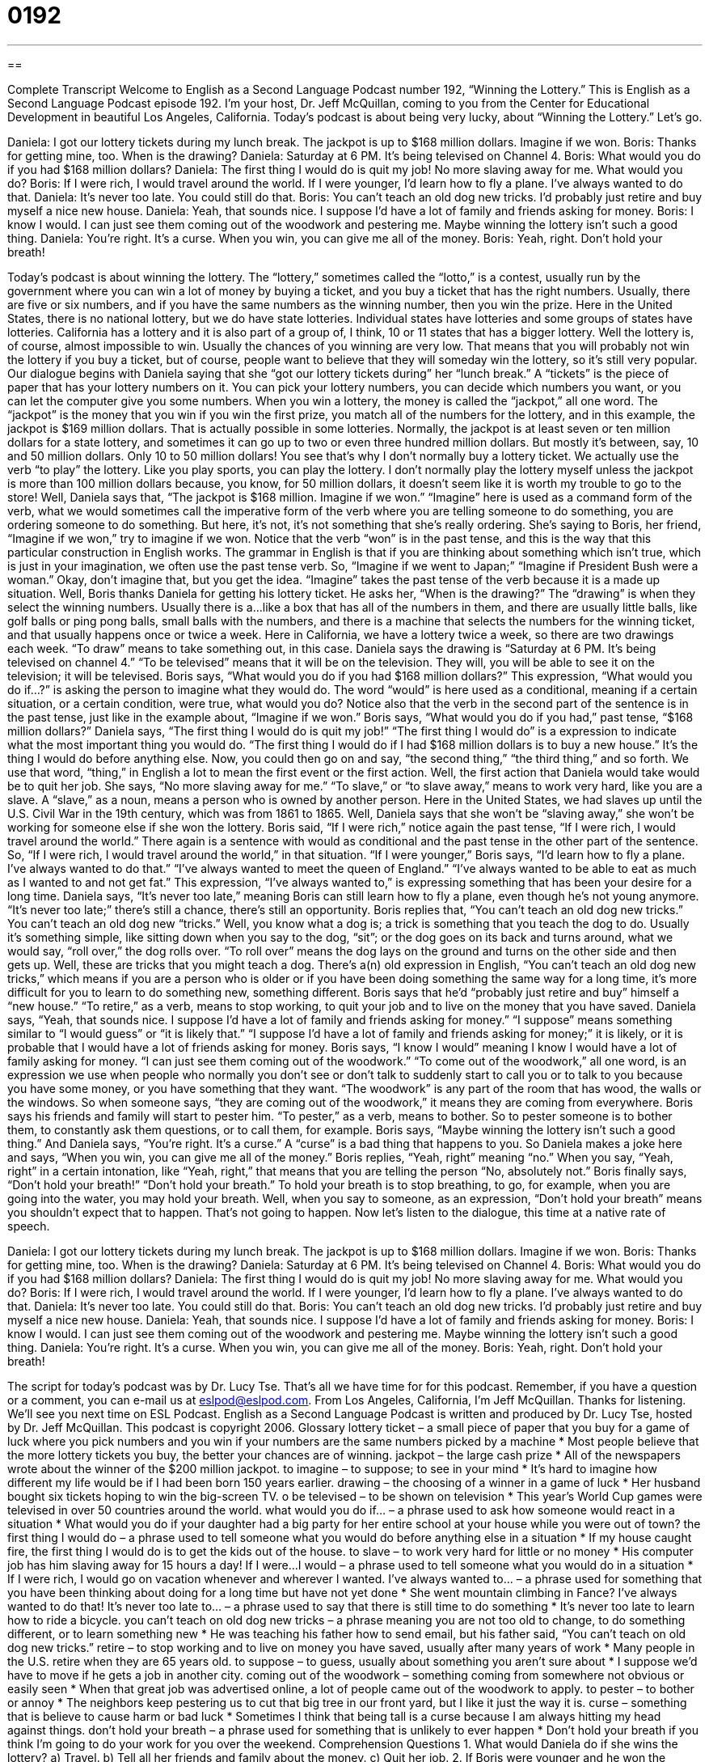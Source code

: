 = 0192
:toc: left
:toclevels: 3
:sectnums:
:stylesheet: ../../../myAdocCss.css

'''

== 

Complete Transcript
Welcome to English as a Second Language Podcast number 192, “Winning the Lottery.”
This is English as a Second Language Podcast episode 192. I'm your host, Dr. Jeff McQuillan, coming to you from the Center for Educational Development in beautiful Los Angeles, California.
Today's podcast is about being very lucky, about “Winning the Lottery.” Let's go.
[Start of story]
Daniela: I got our lottery tickets during my lunch break. The jackpot is up to $168 million dollars. Imagine if we won.
Boris: Thanks for getting mine, too. When is the drawing?
Daniela: Saturday at 6 PM. It’s being televised on Channel 4.
Boris: What would you do if you had $168 million dollars?
Daniela: The first thing I would do is quit my job! No more slaving away for me. What would you do?
Boris: If I were rich, I would travel around the world. If I were younger, I’d learn how to fly a plane. I’ve always wanted to do that.
Daniela: It’s never too late. You could still do that.
Boris: You can’t teach an old dog new tricks. I’d probably just retire and buy myself a nice new house.
Daniela: Yeah, that sounds nice. I suppose I’d have a lot of family and friends asking for money.
Boris: I know I would. I can just see them coming out of the woodwork and pestering me. Maybe winning the lottery isn’t such a good thing.
Daniela: You’re right. It’s a curse. When you win, you can give me all of the money.
Boris: Yeah, right. Don’t hold your breath!
[End of story]
Today's podcast is about winning the lottery. The “lottery,” sometimes called the “lotto,” is a contest, usually run by the government where you can win a lot of money by buying a ticket, and you buy a ticket that has the right numbers. Usually, there are five or six numbers, and if you have the same numbers as the winning number, then you win the prize. Here in the United States, there is no national lottery, but we do have state lotteries. Individual states have lotteries and some groups of states have lotteries. California has a lottery and it is also part of a group of, I think, 10 or 11 states that has a bigger lottery. Well the lottery is, of course, almost impossible to win. Usually the chances of you winning are very low. That means that you will probably not win the lottery if you buy a ticket, but of course, people want to believe that they will someday win the lottery, so it's still very popular.
Our dialogue begins with Daniela saying that she “got our lottery tickets during” her “lunch break.” A “tickets” is the piece of paper that has your lottery numbers on it. You can pick your lottery numbers, you can decide which numbers you want, or you can let the computer give you some numbers. When you win a lottery, the money is called the “jackpot,” all one word. The “jackpot” is the money that you win if you win the first prize, you match all of the numbers for the lottery, and in this example, the jackpot is $169 million dollars. That is actually possible in some lotteries. Normally, the jackpot is at least seven or ten million dollars for a state lottery, and sometimes it can go up to two or even three hundred million dollars. But mostly it's between, say, 10 and 50 million dollars. Only 10 to 50 million dollars! You see that's why I don't normally buy a lottery ticket.
We actually use the verb “to play” the lottery. Like you play sports, you can play the lottery. I don't normally play the lottery myself unless the jackpot is more than 100 million dollars because, you know, for 50 million dollars, it doesn't seem like it is worth my trouble to go to the store!
Well, Daniela says that, “The jackpot is $168 million. Imagine if we won.” “Imagine” here is used as a command form of the verb, what we would sometimes call the imperative form of the verb where you are telling someone to do something, you are ordering someone to do something. But here, it's not, it's not something that she's really ordering. She's saying to Boris, her friend, “Imagine if we won,” try to imagine if we won. Notice that the verb “won” is in the past tense, and this is the way that this particular construction in English works. The grammar in English is that if you are thinking about something which isn't true, which is just in your imagination, we often use the past tense verb. So, “Imagine if we went to Japan;” “Imagine if President Bush were a woman.” Okay, don't imagine that, but you get the idea. “Imagine” takes the past tense of the verb because it is a made up situation.
Well, Boris thanks Daniela for getting his lottery ticket. He asks her, “When is the drawing?” The “drawing” is when they select the winning numbers. Usually there is a…like a box that has all of the numbers in them, and there are usually little balls, like golf balls or ping pong balls, small balls with the numbers, and there is a machine that selects the numbers for the winning ticket, and that usually happens once or twice a week. Here in California, we have a lottery twice a week, so there are two drawings each week. “To draw” means to take something out, in this case. Daniela says the drawing is “Saturday at 6 PM. It’s being televised on channel 4.” “To be televised” means that it will be on the television. They will, you will be able to see it on the television; it will be televised.
Boris says, “What would you do if you had $168 million dollars?” This expression, “What would you do if…?” is asking the person to imagine what they would do. The word “would” is here used as a conditional, meaning if a certain situation, or a certain condition, were true, what would you do? Notice also that the verb in the second part of the sentence is in the past tense, just like in the example about, “Imagine if we won.” Boris says, “What would you do if you had,” past tense, “$168 million dollars?” Daniela says, “The first thing I would do is quit my job!” “The first thing I would do” is a expression to indicate what the most important thing you would do. “The first thing I would do if I had $168 million dollars is to buy a new house.” It's the thing I would do before anything else. Now, you could then go on and say, “the second thing,” “the third thing,” and so forth. We use that word, “thing,” in English a lot to mean the first event or the first action.
Well, the first action that Daniela would take would be to quit her job. She says, “No more slaving away for me.” “To slave,” or “to slave away,” means to work very hard, like you are a slave. A “slave,” as a noun, means a person who is owned by another person. Here in the United States, we had slaves up until the U.S. Civil War in the 19th century, which was from 1861 to 1865. Well, Daniela says that she won't be “slaving away,” she won't be working for someone else if she won the lottery. Boris said, “If I were rich,” notice again the past tense, “If I were rich, I would travel around the world.” There again is a sentence with would as conditional and the past tense in the other part of the sentence. So, “If I were rich, I would travel around the world,” in that situation. “If I were younger,” Boris says, “I’d learn how to fly a plane. I’ve always wanted to do that.” “I've always wanted to meet the queen of England.” “I've always wanted to be able to eat as much as I wanted to and not get fat.” This expression, “I've always wanted to,” is expressing something that has been your desire for a long time.
Daniela says, “It’s never too late,” meaning Boris can still learn how to fly a plane, even though he's not young anymore. “It’s never too late;” there's still a chance, there's still an opportunity. Boris replies that, “You can’t teach an old dog new tricks.” You can’t teach an old dog new “tricks.” Well, you know what a dog is; a trick is something that you teach the dog to do. Usually it's something simple, like sitting down when you say to the dog, “sit”; or the dog goes on its back and turns around, what we would say, “roll over,” the dog rolls over. “To roll over” means the dog lays on the ground and turns on the other side and then gets up. Well, these are tricks that you might teach a dog. There's a(n) old expression in English, “You can’t teach an old dog new tricks,” which means if you are a person who is older or if you have been doing something the same way for a long time, it's more difficult for you to learn to do something new, something different.
Boris says that he'd “probably just retire and buy” himself a “new house.” “To retire,” as a verb, means to stop working, to quit your job and to live on the money that you have saved. Daniela says, “Yeah, that sounds nice. I suppose I’d have a lot of family and friends asking for money.” “I suppose” means something similar to “I would guess” or “it is likely that.” “I suppose I’d have a lot of family and friends asking for money;” it is likely, or it is probable that I would have a lot of friends asking for money.
Boris says, “I know I would” meaning I know I would have a lot of family asking for money. “I can just see them coming out of the woodwork.” “To come out of the woodwork,” all one word, is an expression we use when people who normally you don't see or don't talk to suddenly start to call you or to talk to you because you have some money, or you have something that they want. “The woodwork” is any part of the room that has wood, the walls or the windows. So when someone says, “they are coming out of the woodwork,” it means they are coming from everywhere. Boris says his friends and family will start to pester him. “To pester,” as a verb, means to bother. So to pester someone is to bother them, to constantly ask them questions, or to call them, for example.
Boris says, “Maybe winning the lottery isn’t such a good thing.” And Daniela says, “You’re right. It’s a curse.” A “curse” is a bad thing that happens to you. So Daniela makes a joke here and says, “When you win, you can give me all of the money.” Boris replies, “Yeah, right” meaning “no.” When you say, “Yeah, right” in a certain intonation, like “Yeah, right,” that means that you are telling the person “No, absolutely not.” Boris finally says, “Don’t hold your breath!” “Don’t hold your breath.” To hold your breath is to stop breathing, to go, for example, when you are going into the water, you may hold your breath. Well, when you say to someone, as an expression, “Don’t hold your breath” means you shouldn't expect that to happen. That's not going to happen.
Now let's listen to the dialogue, this time at a native rate of speech.
[Start of story]
Daniela: I got our lottery tickets during my lunch break. The jackpot is up to $168 million dollars. Imagine if we won.
Boris: Thanks for getting mine, too. When is the drawing?
Daniela: Saturday at 6 PM. It’s being televised on Channel 4.
Boris: What would you do if you had $168 million dollars?
Daniela: The first thing I would do is quit my job! No more slaving away for me. What would you do?
Boris: If I were rich, I would travel around the world. If I were younger, I’d learn how to fly a plane. I’ve always wanted to do that.
Daniela: It’s never too late. You could still do that.
Boris: You can’t teach an old dog new tricks. I’d probably just retire and buy myself a nice new house.
Daniela: Yeah, that sounds nice. I suppose I’d have a lot of family and friends asking for money.
Boris: I know I would. I can just see them coming out of the woodwork and pestering me. Maybe winning the lottery isn’t such a good thing.
Daniela: You’re right. It’s a curse. When you win, you can give me all of the money.
Boris: Yeah, right. Don’t hold your breath!
[End of story]
The script for today's podcast was by Dr. Lucy Tse. That's all we have time for for this podcast. Remember, if you have a question or a comment, you can e-mail us at eslpod@eslpod.com.
From Los Angeles, California, I'm Jeff McQuillan. Thanks for listening. We'll see you next time on ESL Podcast.
English as a Second Language Podcast is written and produced by Dr. Lucy Tse, hosted by Dr. Jeff McQuillan. This podcast is copyright 2006.
Glossary
lottery ticket – a small piece of paper that you buy for a game of luck where you pick numbers and you win if your numbers are the same numbers picked by a machine
* Most people believe that the more lottery tickets you buy, the better your chances are of winning.
jackpot – the large cash prize
* All of the newspapers wrote about the winner of the $200 million jackpot.
to imagine – to suppose; to see in your mind
* It’s hard to imagine how different my life would be if I had been born 150 years earlier.
drawing – the choosing of a winner in a game of luck
* Her husband bought six tickets hoping to win the big-screen TV.
o be televised – to be shown on television
* This year’s World Cup games were televised in over 50 countries around the world.
what would you do if… – a phrase used to ask how someone would react in a situation
* What would you do if your daughter had a big party for her entire school at your house while you were out of town?
the first thing I would do – a phrase used to tell someone what you would do before anything else in a situation
* If my house caught fire, the first thing I would do is to get the kids out of the house.
to slave – to work very hard for little or no money
* His computer job has him slaving away for 15 hours a day!
If I were…I would – a phrase used to tell someone what you would do in a situation
* If I were rich, I would go on vacation whenever and wherever I wanted.
I’ve always wanted to… – a phrase used for something that you have been thinking about doing for a long time but have not yet done
* She went mountain climbing in Fance? I’ve always wanted to do that!
It’s never too late to… – a phrase used to say that there is still time to do something
* It’s never too late to learn how to ride a bicycle.
you can’t teach on old dog new tricks – a phrase meaning you are not too old to change, to do something different, or to learn something new
* He was teaching his father how to send email, but his father said, “You can’t teach on old dog new tricks.”
retire – to stop working and to live on money you have saved, usually after many years of work
* Many people in the U.S. retire when they are 65 years old.
to suppose – to guess, usually about something you aren’t sure about
* I suppose we’d have to move if he gets a job in another city.
coming out of the woodwork – something coming from somewhere not obvious or easily seen
* When that great job was advertised online, a lot of people came out of the woodwork to apply.
to pester – to bother or annoy
* The neighbors keep pestering us to cut that big tree in our front yard, but I like it just the way it is.
curse – something that is believe to cause harm or bad luck
* Sometimes I think that being tall is a curse because I am always hitting my head against things.
don’t hold your breath – a phrase used for something that is unlikely to ever happen
* Don’t hold your breath if you think I’m going to do your work for you over the weekend.
Comprehension Questions
1. What would Daniela do if she wins the lottery?
a) Travel.
b) Tell all her friends and family about the money.
c) Quit her job.
2. If Boris were younger and he won the lottery, he would:
a) Lean to fly a plane.
b) Buy a new house.
c) Give away the money.
Answers at bottom.
What Else Does It Mean?
drawing
The word “drawing,” in this podcast, is used as a noun to mean the choosing of a winner in a game of luck, like the lottery: “I’m sure I’m going to win the big prize in tomorrow’s drawing.” It can also be used as a verb, “to draw,” to mean to pick: “He was hoping to draw the number 8, but he got the number 6 instead.” The most common use of the word “drawing,” though, is to mean a picture that you someone makes: “Her drawings are always colorful.” And, “to draw,” in this case, means to make a picture: “It’s difficult to draw good pictures of people because their eyes and mouth move often and quickly.”
retires
In this podcast, the word “retire” means to stop working: “The president of the company held a big meeting to announce that she would retire at the end of the month.” This is the way the word is generally used. But the word can mean something else. “To retire” is a formal way to say to go to bed or to go to sleep: “I retired at 2 a.m. last night, right after the last party guest left.” We can also retire things, or stop using them because they have a special meaning, usually in sports: “When Joe DiMaggio retired from baseball, they retired his number and no player for the Yankees will ever have the number 5 again.”
Culture Note
In the United States, lotteries are run by the states. For example, in California, you can buy a lottery ticket for the California Super Lotto. There are also lotteries formed by several states together. These are called “interstate,” or more than one state, lotteries and they have very big jackpots. The more popular ones are the Tri-State Lotto for the states of Maine, New Hampshire, and Vermont; Mega Millions for the states of Georgia, Illinois, Maryland, Massachusetts, Michigan, Virginia, New Jersey, New York, Ohio, Washington, Texas, and California; and Powerball in which 29 states, Washington, D.C. and the U.S. Virgin Islands all participate. In all of these lotteries, you pick a group of numbers to match the set of numbers chosen by a machine.
When someone buys a lottery ticket, they have a choice of how they want their money if they win. They can choose the “lump sum” option to get the money all at one time right away, but the amount of money they get is about half of the actual jackpot. Or, they can get the money “in annual installments,” which means that the jackpot will be paid to them over many years, such as 20, but they will get most of the jackpot amount.
There are also smaller lotteries that do not pay as much, but that are still popular because they can know right away if they have won. Instant tickets, also known as “scratch cards” or “scratchers” are small paper cards that have a covering over the pictures or numbers. You “scratch,” or rub, the covering off to see if you are a winner. If you win, you can normally get your prize right away by bringing it back to the place where you bought it.
Comprehension Answers
1 - c
2 - a
